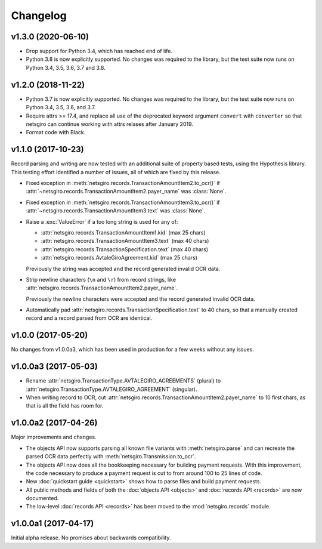 =========
Changelog
=========


v1.3.0 (2020-06-10)
===================

- Drop support for Python 3.4, which has reached end of life.
- Python 3.8 is now explicitly supported. No changes was required to the
  library, but the test suite now runs on Python 3.4, 3.5, 3.6, 3.7 and 3.8.

v1.2.0 (2018-11-22)
===================

- Python 3.7 is now explicitly supported. No changes was required to the
  library, but the test suite now runs on Python 3.4, 3.5, 3.6, and 3.7.

- Require attrs >= 17.4, and replace all use of the deprecated keyword argument
  ``convert`` with ``converter`` so that netsgiro can continue working with
  attrs relases after January 2019.

- Format code with Black.


v1.1.0 (2017-10-23)
===================

Record parsing and writing are now tested with an additional suite of property
based tests, using the Hypothesis library. This testing effort identified a
number of issues, all of which are fixed by this release.

- Fixed exception in :meth:`netsgiro.records.TransactionAmountItem2.to_ocr()`
  if :attr:`~netsgiro.records.TransactionAmountItem2.payer_name` was
  :class:`None`.

- Fixed exception in :meth:`netsgiro.records.TransactionAmountItem3.to_ocr()`
  if :attr:`~netsgiro.records.TransactionAmountItem3.text` was
  :class:`None`.

- Raise a :exc:`ValueError` if a too long string is used for any of:

  - :attr:`netsgiro.records.TransactionAmountItem1.kid` (max 25 chars)
  - :attr:`netsgiro.records.TransactionAmountItem3.text` (max 40 chars)
  - :attr:`netsgiro.records.TransactionSpecification.text` (max 40 chars)
  - :attr:`netsgiro.records.AvtaleGiroAgreement.kid` (max 25 chars)

  Previously the string was accepted and the record generated invalid OCR data.

- Strip newline characters (``\n`` and ``\r``) from record strings, like
  :attr:`netsgiro.records.TransactionAmountItem2.payer_name`.

  Previously the newline characters were accepted and the record generated
  invalid OCR data.

- Automatically pad :attr:`netsgiro.records.TransactionSpecification.text` to
  40 chars, so that a manually created record and a record parsed from OCR are
  identical.


v1.0.0 (2017-05-20)
===================

No changes from v1.0.0a3, which has been used in production for a few weeks
without any issues.


v1.0.0a3 (2017-05-03)
=====================

- Rename :attr:`netsgiro.TransactionType.AVTALEGIRO_AGREEMENTS` (plural)
  to :attr:`netsgiro.TransactionType.AVTALEGIRO_AGREEMENT` (singular).

- When writing record to OCR, cut
  :attr:`netsgiro.records.TransactionAmountItem2.payer_name` to 10 first chars,
  as that is all the field has room for.


v1.0.0a2 (2017-04-26)
=====================

Major improvements and changes.

- The objects API now supports parsing all known file variants with
  :meth:`netsgiro.parse` and can recreate the parsed OCR data perfectly with
  :meth:`netsgiro.Transmission.to_ocr`.

- The objects API now does all the bookkeeping necessary for building payment
  requests. With this improvement, the code necessary to produce a payment
  request is cut to from around 100 to 25 lines of code.

- New :doc:`quickstart guide <quickstart>` shows how to parse files and build
  payment requests.

- All public methods and fields of both the
  :doc:`objects API <objects>` and :doc:`records API <records>` are now
  documented.

- The low-level :doc:`records API <records>` has been moved to the
  :mod:`netsgiro.records` module.


v1.0.0a1 (2017-04-17)
=====================

Initial alpha release. No promises about backwards compatibility.
